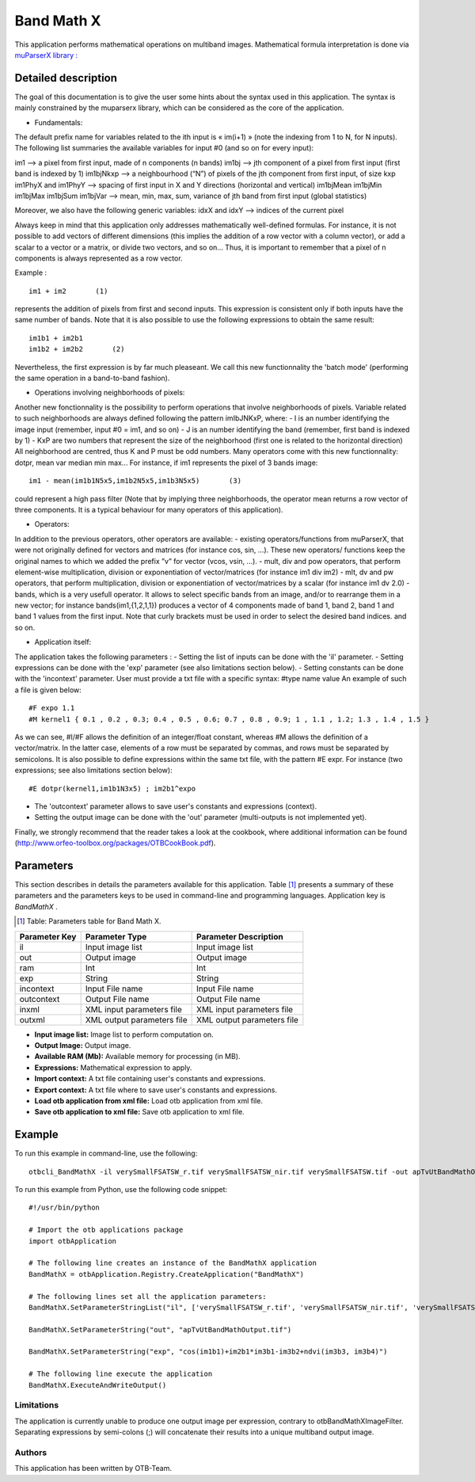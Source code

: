 Band Math X
^^^^^^^^^^^

This application performs mathematical operations on multiband images.
Mathematical formula interpretation is done via `muParserX library : <http://articles.beltoforion.de/article.php?a=muparserx>`_

Detailed description
--------------------

The goal of this documentation is to give the user some hints about the syntax used in this application.
The syntax is mainly constrained by the muparserx library, which can be considered as the core of the application.


- Fundamentals:

The default prefix name for variables related to the ith input is « im(i+1) » (note the indexing from 1 to N, for N inputs). 
The following list summaries the available variables for input #0 (and so on for every input): 

im1                                -->   a pixel from first input, made of n components (n bands)
im1bj                             -->   jth component of a pixel from first input (first band is indexed by 1)
im1bjNkxp                     -->   a neighbourhood (“N”) of pixels of the jth component from first input, of size kxp
im1PhyX and im1PhyY  -->   spacing of first input in X and Y directions (horizontal and vertical)
im1bjMean im1bjMin im1bjMax im1bjSum im1bjVar  -->   mean, min, max, sum, variance of jth band from first input (global statistics)

Moreover, we also have the following generic variables:
idxX and idxY        -->   indices of the current pixel

Always keep in mind that this application only addresses mathematically well-defined formulas.
For instance, it is not possible to add vectors of different dimensions (this implies the addition of a row vector with a column vector),
or add a scalar to a vector or a matrix, or divide two vectors, and so on...
Thus, it is important to remember that a pixel of n components is always represented as a row vector.

Example :

::

                   im1 + im2       (1)

represents the addition of pixels from first and second inputs. This expression is consistent only if
both inputs have the same number of bands.
Note that it is also possible to use the following expressions to obtain the same result:

::

                   im1b1 + im2b1 
                   im1b2 + im2b2       (2)

Nevertheless, the first expression is by far much pleaseant. We call this new functionnality the 'batch mode'
(performing the same operation in a band-to-band fashion).


- Operations involving neighborhoods of pixels:

Another new fonctionnality is the possibility to perform operations that involve neighborhoods of pixels.
Variable related to such neighborhoods are always defined following the pattern imIbJNKxP, where: 
- I is an number identifying the image input (remember, input #0 = im1, and so on)
- J is an number identifying the band (remember, first band is indexed by 1)
- KxP are two numbers that represent the size of the neighborhood (first one is related to the horizontal direction)
All neighborhood are centred, thus K and P must be odd numbers.
Many operators come with this new functionnality: dotpr, mean var median min max...
For instance, if im1 represents the pixel of 3 bands image:

::

               im1 - mean(im1b1N5x5,im1b2N5x5,im1b3N5x5)       (3)

could represent a high pass filter (Note that by implying three neighborhoods, the operator mean returns a row vector of three components.
It is a typical behaviour for many operators of this application).


- Operators:

In addition to the previous operators, other operators are available:
- existing operators/functions from muParserX, that were not originally defined for vectors and
matrices (for instance cos, sin, ...). These new operators/ functions keep the original names to which we added the prefix ”v” for vector (vcos, vsin, ...).
- mult, div and pow operators, that perform element-wise multiplication, division or exponentiation of vector/matrices (for instance im1 div im2)
- mlt, dv and pw operators, that perform multiplication, division or exponentiation of vector/matrices by a scalar (for instance im1 dv 2.0)
- bands, which is a very usefull operator. It allows to select specific bands from an image, and/or to rearrange them in a new vector;
for instance bands(im1,{1,2,1,1}) produces a vector of 4 components made of band 1, band 2, band 1 and band 1 values from the first input.
Note that curly brackets must be used in order to select the desired band indices. and so on.


- Application itself:

The application takes the following parameters :
- Setting the list of inputs can be done with the 'il' parameter.
- Setting expressions can be done with the 'exp' parameter (see also limitations section below).
- Setting constants can be done with the 'incontext' parameter. User must provide a txt file with a specific syntax: #type name value
An example of such a file is given below:

::

   #F expo 1.1
   #M kernel1 { 0.1 , 0.2 , 0.3; 0.4 , 0.5 , 0.6; 0.7 , 0.8 , 0.9; 1 , 1.1 , 1.2; 1.3 , 1.4 , 1.5 }

As we can see,  #I/#F allows the definition of an integer/float constant, whereas #M allows the definition of a vector/matrix.
In the latter case, elements of a row must be separated by commas, and rows must be separated by semicolons.
It is also possible to define expressions within the same txt file, with the pattern #E expr. For instance (two expressions; see also limitations section below):

::

   #E dotpr(kernel1,im1b1N3x5) ; im2b1^expo

- The 'outcontext' parameter allows to save user's constants and expressions (context).
- Setting the output image can be done with the 'out' parameter (multi-outputs is not implemented yet).


Finally, we strongly recommend that the reader takes a look at the cookbook, where additional information can be found (http://www.orfeo-toolbox.org/packages/OTBCookBook.pdf).


Parameters
----------

This section describes in details the parameters available for this application. Table [#]_ presents a summary of these parameters and the parameters keys to be used in command-line and programming languages. Application key is *BandMathX* .

.. [#] Table: Parameters table for Band Math X.

+-------------+--------------------------+----------------------------------+
|Parameter Key|Parameter Type            |Parameter Description             |
+=============+==========================+==================================+
|il           |Input image list          |Input image list                  |
+-------------+--------------------------+----------------------------------+
|out          |Output image              |Output image                      |
+-------------+--------------------------+----------------------------------+
|ram          |Int                       |Int                               |
+-------------+--------------------------+----------------------------------+
|exp          |String                    |String                            |
+-------------+--------------------------+----------------------------------+
|incontext    |Input File name           |Input File name                   |
+-------------+--------------------------+----------------------------------+
|outcontext   |Output File name          |Output File name                  |
+-------------+--------------------------+----------------------------------+
|inxml        |XML input parameters file |XML input parameters file         |
+-------------+--------------------------+----------------------------------+
|outxml       |XML output parameters file|XML output parameters file        |
+-------------+--------------------------+----------------------------------+

- **Input image list:** Image list to perform computation on.

- **Output Image:** Output image.

- **Available RAM (Mb):** Available memory for processing (in MB).

- **Expressions:** Mathematical expression to apply.

- **Import context:** A txt file containing user's constants and expressions.

- **Export context:** A txt file where to save user's constants and expressions.

- **Load otb application from xml file:** Load otb application from xml file.

- **Save otb application to xml file:** Save otb application to xml file.



Example
-------

To run this example in command-line, use the following: 
::

	otbcli_BandMathX -il verySmallFSATSW_r.tif verySmallFSATSW_nir.tif verySmallFSATSW.tif -out apTvUtBandMathOutput.tif -exp "cos(im1b1)+im2b1*im3b1-im3b2+ndvi(im3b3, im3b4)"

To run this example from Python, use the following code snippet: 

::

	#!/usr/bin/python

	# Import the otb applications package
	import otbApplication

	# The following line creates an instance of the BandMathX application 
	BandMathX = otbApplication.Registry.CreateApplication("BandMathX")

	# The following lines set all the application parameters:
	BandMathX.SetParameterStringList("il", ['verySmallFSATSW_r.tif', 'verySmallFSATSW_nir.tif', 'verySmallFSATSW.tif'])

	BandMathX.SetParameterString("out", "apTvUtBandMathOutput.tif")

	BandMathX.SetParameterString("exp", "cos(im1b1)+im2b1*im3b1-im3b2+ndvi(im3b3, im3b4)")

	# The following line execute the application
	BandMathX.ExecuteAndWriteOutput()

Limitations
~~~~~~~~~~~

The application is currently unable to produce one output image per expression, contrary to otbBandMathXImageFilter.
Separating expressions by semi-colons (;) will concatenate their results into a unique multiband output image.

Authors
~~~~~~~

This application has been written by OTB-Team.

